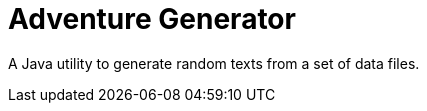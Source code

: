 Adventure Generator
===================

A Java utility to generate random texts from a set of data files.
